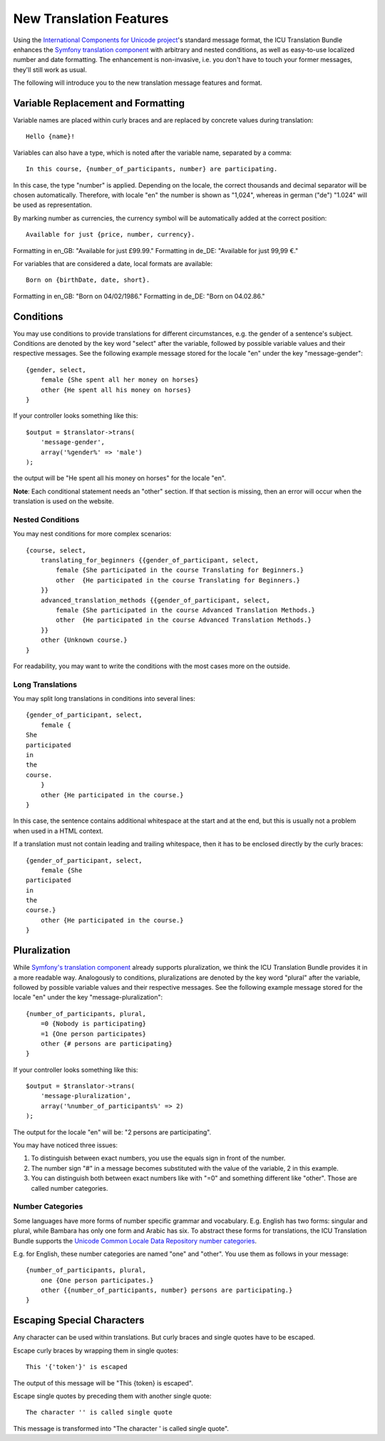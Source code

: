 ========================
New Translation Features
========================

Using the `International Components for Unicode project <http://site.icu-project.org/>`_'s standard message format, the
ICU Translation Bundle enhances the `Symfony translation component <http://symfony.com/doc/current/components/translation/index.html>`_
with arbitrary and nested conditions, as well as easy-to-use localized number and date formatting. The enhancement is
non-invasive, i.e. you don't have to touch your former messages, they'll still work as usual.

The following will introduce you to the new translation message features and format.


Variable Replacement and Formatting
-----------------------------------

Variable names are placed within curly braces and are replaced by concrete values during translation::

    Hello {name}!


Variables can also have a type, which is noted after the variable name, separated by a comma::

    In this course, {number_of_participants, number} are participating.

In this case, the type "number" is applied.  Depending on the locale, the correct thousands and decimal
separator will be chosen automatically.
Therefore, with locale "en" the number is shown as "1,024", whereas in german ("de") "1.024"
will be used as representation.


By marking number as currencies, the currency symbol will be automatically added at the correct position::

    Available for just {price, number, currency}.

Formatting in en_GB: "Available for just £99.99."
Formatting in de_DE: "Available for just 99,99 €."


For variables that are considered a date, local formats are available::

    Born on {birthDate, date, short}.

Formatting in en_GB: "Born on 04/02/1986."
Formatting in de_DE: "Born on 04.02.86."


Conditions
----------

You may use conditions to provide translations for different circumstances, e.g. the gender of a sentence's subject.
Conditions are denoted by the key word "select" after the variable, followed by possible variable values and their
respective messages. See the following example message stored for the locale "en" under the key "message-gender"::

    {gender, select,
        female {She spent all her money on horses}
        other {He spent all his money on horses}
    }
    
If your controller looks something like this::

    $output = $translator->trans(
        'message-gender',
        array('%gender%' => 'male')
    );
    
the output will be "He spent all his money on horses" for the locale "en".

**Note**: Each conditional statement needs an "other" section. If that section is missing, then an error will occur when
the translation is used on the website.


Nested Conditions
~~~~~~~~~~~~~~~~~

You may nest conditions for more complex scenarios::

    {course, select,
        translating_for_beginners {{gender_of_participant, select,
            female {She participated in the course Translating for Beginners.}
            other  {He participated in the course Translating for Beginners.}
        }}
        advanced_translation_methods {{gender_of_participant, select,
            female {She participated in the course Advanced Translation Methods.}
            other  {He participated in the course Advanced Translation Methods.}
        }}
        other {Unknown course.}
    }

For readability, you may want to write the conditions with the most cases more on the outside.


Long Translations
~~~~~~~~~~~~~~~~~

You may split long translations in conditions into several lines::

    {gender_of_participant, select,
        female {
    She
    participated
    in
    the
    course.
        }
        other {He participated in the course.}
    }

In this case, the sentence contains additional whitespace at the start and at the end, but this is
usually not a problem when used in a HTML context.

If a translation must not contain leading and trailing whitespace, then it has to be enclosed directly
by the curly braces::

    {gender_of_participant, select,
        female {She
    participated
    in
    the
    course.}
        other {He participated in the course.}
    }


Pluralization
-------------

While `Symfony's translation component <http://symfony.com/doc/current/components/translation/index.html>`_ already
supports pluralization, we think the ICU Translation Bundle provides it in a more readable way. Analogously to
conditions, pluralizations are denoted by the key word "plural" after the variable, followed by possible variable values
and their respective messages. See the following example message stored for the locale "en" under the key
"message-pluralization"::

    {number_of_participants, plural,
        =0 {Nobody is participating}
        =1 {One person participates}
        other {# persons are participating}
    }
    
If your controller looks something like this::

    $output = $translator->trans(
        'message-pluralization',
        array('%number_of_participants%' => 2)
    );
    
The output for the locale "en" will be: "2 persons are participating".

You may have noticed three issues:

1. To distinguish between exact numbers, you use the equals sign in front of the number.
2. The number sign "#" in a message becomes substituted with the value of the variable, 2 in this example.
3. You can distinguish both between exact numbers like with "=0" and something different like "other". Those are called
   number categories.
  
Number Categories
~~~~~~~~~~~~~~~~~

Some languages have more forms of number specific grammar and vocabulary. E.g. English has two forms: singular and
plural, while Bambara has only one form and Arabic has six. To abstract these forms for translations, the ICU Translation
Bundle supports the `Unicode Common Locale Data Repository number categories <http://www.unicode.org/cldr/charts/latest/supplemental/language_plural_rules.html>`_.

E.g. for English, these number categories are named "one" and "other". You use them as follows in your message::

    {number_of_participants, plural,
        one {One person participates.}
        other {{number_of_participants, number} persons are participating.}
    }


Escaping Special Characters
---------------------------

Any character can be used within translations. But curly braces and single quotes have to be escaped.

Escape curly braces by wrapping them in single quotes::

    This '{'token'}' is escaped

The output of this message will be "This {token} is escaped".

Escape single quotes by preceding them with another single quote::

   The character '' is called single quote

This message is transformed into "The character ' is called single quote".
